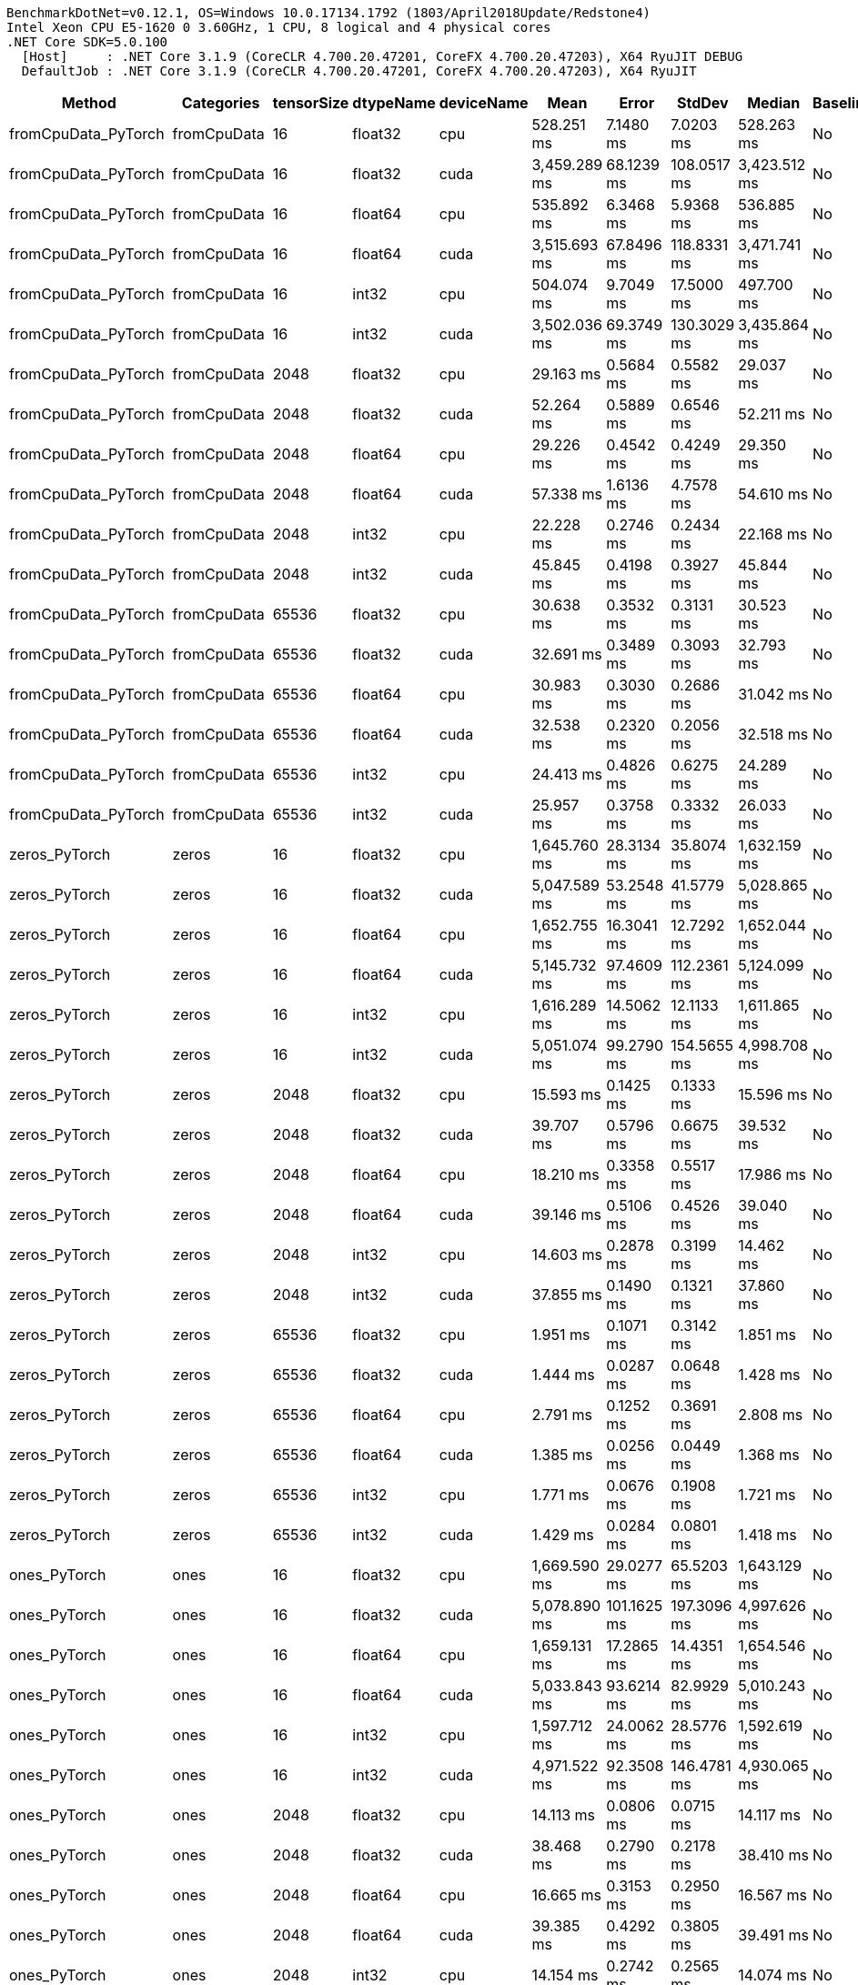 ....
BenchmarkDotNet=v0.12.1, OS=Windows 10.0.17134.1792 (1803/April2018Update/Redstone4)
Intel Xeon CPU E5-1620 0 3.60GHz, 1 CPU, 8 logical and 4 physical cores
.NET Core SDK=5.0.100
  [Host]     : .NET Core 3.1.9 (CoreCLR 4.700.20.47201, CoreFX 4.700.20.47203), X64 RyuJIT DEBUG
  DefaultJob : .NET Core 3.1.9 (CoreCLR 4.700.20.47201, CoreFX 4.700.20.47203), X64 RyuJIT

....
[options="header"]
|===
|                Method|    Categories|  tensorSize|  dtypeName|  deviceName|          Mean|        Error|       StdDev|        Median|  Baseline
|   fromCpuData_PyTorch|   fromCpuData|          16|    float32|         cpu|    528.251 ms|    7.1480 ms|    7.0203 ms|    528.263 ms|        No
|   fromCpuData_PyTorch|   fromCpuData|          16|    float32|        cuda|  3,459.289 ms|   68.1239 ms|  108.0517 ms|  3,423.512 ms|        No
|   fromCpuData_PyTorch|   fromCpuData|          16|    float64|         cpu|    535.892 ms|    6.3468 ms|    5.9368 ms|    536.885 ms|        No
|   fromCpuData_PyTorch|   fromCpuData|          16|    float64|        cuda|  3,515.693 ms|   67.8496 ms|  118.8331 ms|  3,471.741 ms|        No
|   fromCpuData_PyTorch|   fromCpuData|          16|      int32|         cpu|    504.074 ms|    9.7049 ms|   17.5000 ms|    497.700 ms|        No
|   fromCpuData_PyTorch|   fromCpuData|          16|      int32|        cuda|  3,502.036 ms|   69.3749 ms|  130.3029 ms|  3,435.864 ms|        No
|   fromCpuData_PyTorch|   fromCpuData|        2048|    float32|         cpu|     29.163 ms|    0.5684 ms|    0.5582 ms|     29.037 ms|        No
|   fromCpuData_PyTorch|   fromCpuData|        2048|    float32|        cuda|     52.264 ms|    0.5889 ms|    0.6546 ms|     52.211 ms|        No
|   fromCpuData_PyTorch|   fromCpuData|        2048|    float64|         cpu|     29.226 ms|    0.4542 ms|    0.4249 ms|     29.350 ms|        No
|   fromCpuData_PyTorch|   fromCpuData|        2048|    float64|        cuda|     57.338 ms|    1.6136 ms|    4.7578 ms|     54.610 ms|        No
|   fromCpuData_PyTorch|   fromCpuData|        2048|      int32|         cpu|     22.228 ms|    0.2746 ms|    0.2434 ms|     22.168 ms|        No
|   fromCpuData_PyTorch|   fromCpuData|        2048|      int32|        cuda|     45.845 ms|    0.4198 ms|    0.3927 ms|     45.844 ms|        No
|   fromCpuData_PyTorch|   fromCpuData|       65536|    float32|         cpu|     30.638 ms|    0.3532 ms|    0.3131 ms|     30.523 ms|        No
|   fromCpuData_PyTorch|   fromCpuData|       65536|    float32|        cuda|     32.691 ms|    0.3489 ms|    0.3093 ms|     32.793 ms|        No
|   fromCpuData_PyTorch|   fromCpuData|       65536|    float64|         cpu|     30.983 ms|    0.3030 ms|    0.2686 ms|     31.042 ms|        No
|   fromCpuData_PyTorch|   fromCpuData|       65536|    float64|        cuda|     32.538 ms|    0.2320 ms|    0.2056 ms|     32.518 ms|        No
|   fromCpuData_PyTorch|   fromCpuData|       65536|      int32|         cpu|     24.413 ms|    0.4826 ms|    0.6275 ms|     24.289 ms|        No
|   fromCpuData_PyTorch|   fromCpuData|       65536|      int32|        cuda|     25.957 ms|    0.3758 ms|    0.3332 ms|     26.033 ms|        No
|         zeros_PyTorch|         zeros|          16|    float32|         cpu|  1,645.760 ms|   28.3134 ms|   35.8074 ms|  1,632.159 ms|        No
|         zeros_PyTorch|         zeros|          16|    float32|        cuda|  5,047.589 ms|   53.2548 ms|   41.5779 ms|  5,028.865 ms|        No
|         zeros_PyTorch|         zeros|          16|    float64|         cpu|  1,652.755 ms|   16.3041 ms|   12.7292 ms|  1,652.044 ms|        No
|         zeros_PyTorch|         zeros|          16|    float64|        cuda|  5,145.732 ms|   97.4609 ms|  112.2361 ms|  5,124.099 ms|        No
|         zeros_PyTorch|         zeros|          16|      int32|         cpu|  1,616.289 ms|   14.5062 ms|   12.1133 ms|  1,611.865 ms|        No
|         zeros_PyTorch|         zeros|          16|      int32|        cuda|  5,051.074 ms|   99.2790 ms|  154.5655 ms|  4,998.708 ms|        No
|         zeros_PyTorch|         zeros|        2048|    float32|         cpu|     15.593 ms|    0.1425 ms|    0.1333 ms|     15.596 ms|        No
|         zeros_PyTorch|         zeros|        2048|    float32|        cuda|     39.707 ms|    0.5796 ms|    0.6675 ms|     39.532 ms|        No
|         zeros_PyTorch|         zeros|        2048|    float64|         cpu|     18.210 ms|    0.3358 ms|    0.5517 ms|     17.986 ms|        No
|         zeros_PyTorch|         zeros|        2048|    float64|        cuda|     39.146 ms|    0.5106 ms|    0.4526 ms|     39.040 ms|        No
|         zeros_PyTorch|         zeros|        2048|      int32|         cpu|     14.603 ms|    0.2878 ms|    0.3199 ms|     14.462 ms|        No
|         zeros_PyTorch|         zeros|        2048|      int32|        cuda|     37.855 ms|    0.1490 ms|    0.1321 ms|     37.860 ms|        No
|         zeros_PyTorch|         zeros|       65536|    float32|         cpu|      1.951 ms|    0.1071 ms|    0.3142 ms|      1.851 ms|        No
|         zeros_PyTorch|         zeros|       65536|    float32|        cuda|      1.444 ms|    0.0287 ms|    0.0648 ms|      1.428 ms|        No
|         zeros_PyTorch|         zeros|       65536|    float64|         cpu|      2.791 ms|    0.1252 ms|    0.3691 ms|      2.808 ms|        No
|         zeros_PyTorch|         zeros|       65536|    float64|        cuda|      1.385 ms|    0.0256 ms|    0.0449 ms|      1.368 ms|        No
|         zeros_PyTorch|         zeros|       65536|      int32|         cpu|      1.771 ms|    0.0676 ms|    0.1908 ms|      1.721 ms|        No
|         zeros_PyTorch|         zeros|       65536|      int32|        cuda|      1.429 ms|    0.0284 ms|    0.0801 ms|      1.418 ms|        No
|          ones_PyTorch|          ones|          16|    float32|         cpu|  1,669.590 ms|   29.0277 ms|   65.5203 ms|  1,643.129 ms|        No
|          ones_PyTorch|          ones|          16|    float32|        cuda|  5,078.890 ms|  101.1625 ms|  197.3096 ms|  4,997.626 ms|        No
|          ones_PyTorch|          ones|          16|    float64|         cpu|  1,659.131 ms|   17.2865 ms|   14.4351 ms|  1,654.546 ms|        No
|          ones_PyTorch|          ones|          16|    float64|        cuda|  5,033.843 ms|   93.6214 ms|   82.9929 ms|  5,010.243 ms|        No
|          ones_PyTorch|          ones|          16|      int32|         cpu|  1,597.712 ms|   24.0062 ms|   28.5776 ms|  1,592.619 ms|        No
|          ones_PyTorch|          ones|          16|      int32|        cuda|  4,971.522 ms|   92.3508 ms|  146.4781 ms|  4,930.065 ms|        No
|          ones_PyTorch|          ones|        2048|    float32|         cpu|     14.113 ms|    0.0806 ms|    0.0715 ms|     14.117 ms|        No
|          ones_PyTorch|          ones|        2048|    float32|        cuda|     38.468 ms|    0.2790 ms|    0.2178 ms|     38.410 ms|        No
|          ones_PyTorch|          ones|        2048|    float64|         cpu|     16.665 ms|    0.3153 ms|    0.2950 ms|     16.567 ms|        No
|          ones_PyTorch|          ones|        2048|    float64|        cuda|     39.385 ms|    0.4292 ms|    0.3805 ms|     39.491 ms|        No
|          ones_PyTorch|          ones|        2048|      int32|         cpu|     14.154 ms|    0.2742 ms|    0.2565 ms|     14.074 ms|        No
|          ones_PyTorch|          ones|        2048|      int32|        cuda|     40.657 ms|    0.5858 ms|    0.5193 ms|     40.520 ms|        No
|          ones_PyTorch|          ones|       65536|    float32|         cpu|      1.899 ms|    0.1003 ms|    0.2893 ms|      1.813 ms|        No
|          ones_PyTorch|          ones|       65536|    float32|        cuda|      1.381 ms|    0.0276 ms|    0.0577 ms|      1.361 ms|        No
|          ones_PyTorch|          ones|       65536|    float64|         cpu|      2.795 ms|    0.1454 ms|    0.4263 ms|      2.736 ms|        No
|          ones_PyTorch|          ones|       65536|    float64|        cuda|      1.391 ms|    0.0276 ms|    0.0639 ms|      1.369 ms|        No
|          ones_PyTorch|          ones|       65536|      int32|         cpu|      1.869 ms|    0.1266 ms|    0.3653 ms|      1.716 ms|        No
|          ones_PyTorch|          ones|       65536|      int32|        cuda|      1.384 ms|    0.0275 ms|    0.0643 ms|      1.370 ms|        No
|          rand_PyTorch|          rand|          16|    float32|         cpu|  1,981.077 ms|   39.2000 ms|   99.0635 ms|  1,933.657 ms|        No
|          rand_PyTorch|          rand|          16|    float32|        cuda|  5,406.589 ms|   93.0025 ms|  133.3814 ms|  5,361.649 ms|        No
|          rand_PyTorch|          rand|          16|    float64|         cpu|  1,971.714 ms|   39.0232 ms|   68.3460 ms|  1,937.530 ms|        No
|          rand_PyTorch|          rand|          16|    float64|        cuda|  5,364.707 ms|  103.9160 ms|  123.7046 ms|  5,378.001 ms|        No
|          rand_PyTorch|          rand|          16|      int32|         cpu|            NA|           NA|           NA|            NA|        No
|          rand_PyTorch|          rand|          16|      int32|        cuda|            NA|           NA|           NA|            NA|        No
|          rand_PyTorch|          rand|        2048|    float32|         cpu|     32.000 ms|    0.3424 ms|    0.3202 ms|     31.968 ms|        No
|          rand_PyTorch|          rand|        2048|    float32|        cuda|     40.783 ms|    0.6180 ms|    0.5478 ms|     40.983 ms|        No
|          rand_PyTorch|          rand|        2048|    float64|         cpu|     56.496 ms|    0.9911 ms|    0.9270 ms|     56.503 ms|        No
|          rand_PyTorch|          rand|        2048|    float64|        cuda|     42.946 ms|    0.7812 ms|    0.6523 ms|     42.723 ms|        No
|          rand_PyTorch|          rand|        2048|      int32|         cpu|            NA|           NA|           NA|            NA|        No
|          rand_PyTorch|          rand|        2048|      int32|        cuda|            NA|           NA|           NA|            NA|        No
|          rand_PyTorch|          rand|       65536|    float32|         cpu|     18.470 ms|    0.1712 ms|    0.1602 ms|     18.506 ms|        No
|          rand_PyTorch|          rand|       65536|    float32|        cuda|      1.432 ms|    0.0277 ms|    0.0406 ms|      1.420 ms|        No
|          rand_PyTorch|          rand|       65536|    float64|         cpu|     39.024 ms|    0.2519 ms|    0.2233 ms|     38.972 ms|        No
|          rand_PyTorch|          rand|       65536|    float64|        cuda|      1.480 ms|    0.0280 ms|    0.0392 ms|      1.478 ms|        No
|          rand_PyTorch|          rand|       65536|      int32|         cpu|            NA|           NA|           NA|            NA|        No
|          rand_PyTorch|          rand|       65536|      int32|        cuda|            NA|           NA|           NA|            NA|        No
|      addition_PyTorch|      addition|          16|    float32|         cpu|    742.510 ms|   12.4315 ms|   11.6284 ms|    741.321 ms|        No
|      addition_PyTorch|      addition|          16|    float32|        cuda|  3,229.725 ms|   62.8968 ms|   69.9096 ms|  3,209.733 ms|        No
|      addition_PyTorch|      addition|          16|    float64|         cpu|    754.081 ms|    8.0423 ms|    7.5228 ms|    755.628 ms|        No
|      addition_PyTorch|      addition|          16|    float64|        cuda|  3,145.584 ms|   60.0503 ms|   61.6672 ms|  3,121.837 ms|        No
|      addition_PyTorch|      addition|          16|      int32|         cpu|    714.067 ms|    5.5989 ms|    5.2372 ms|    714.155 ms|        No
|      addition_PyTorch|      addition|          16|      int32|        cuda|  3,260.667 ms|   60.6064 ms|   78.8055 ms|  3,231.562 ms|        No
|      addition_PyTorch|      addition|        2048|    float32|         cpu|      9.307 ms|    0.1852 ms|    0.4879 ms|      9.193 ms|        No
|      addition_PyTorch|      addition|        2048|    float32|        cuda|     25.150 ms|    0.4066 ms|    0.3994 ms|     25.102 ms|        No
|      addition_PyTorch|      addition|        2048|    float64|         cpu|     12.750 ms|    0.2497 ms|    0.4438 ms|     12.780 ms|        No
|      addition_PyTorch|      addition|        2048|    float64|        cuda|     24.604 ms|    0.2859 ms|    0.2674 ms|     24.567 ms|        No
|      addition_PyTorch|      addition|        2048|      int32|         cpu|      9.266 ms|    0.1837 ms|    0.3451 ms|      9.123 ms|        No
|      addition_PyTorch|      addition|        2048|      int32|        cuda|     25.396 ms|    0.7400 ms|    2.1701 ms|     24.280 ms|        No
|      addition_PyTorch|      addition|       65536|    float32|         cpu|      7.553 ms|    0.3445 ms|    0.9429 ms|      7.462 ms|        No
|      addition_PyTorch|      addition|       65536|    float32|        cuda|      5.195 ms|    0.1026 ms|    0.1714 ms|      5.199 ms|        No
|      addition_PyTorch|      addition|       65536|    float64|         cpu|     10.074 ms|    0.8095 ms|    2.3868 ms|      9.759 ms|        No
|      addition_PyTorch|      addition|       65536|    float64|        cuda|      5.403 ms|    0.1024 ms|    0.2289 ms|      5.406 ms|        No
|      addition_PyTorch|      addition|       65536|      int32|         cpu|      6.305 ms|    0.3180 ms|    0.8866 ms|      6.300 ms|        No
|      addition_PyTorch|      addition|       65536|      int32|        cuda|      4.393 ms|    0.1014 ms|    0.2908 ms|      4.347 ms|        No
|    addInPlace_PyTorch|    addInPlace|          16|    float32|         cpu|    409.598 ms|    2.2956 ms|    1.9169 ms|    409.986 ms|        No
|    addInPlace_PyTorch|    addInPlace|          16|    float32|        cuda|  1,643.912 ms|   13.8597 ms|   11.5735 ms|  1,639.398 ms|        No
|    addInPlace_PyTorch|    addInPlace|          16|    float64|         cpu|    385.327 ms|    4.4139 ms|    3.6858 ms|    385.888 ms|        No
|    addInPlace_PyTorch|    addInPlace|          16|    float64|        cuda|  1,600.520 ms|   19.7346 ms|   16.4793 ms|  1,599.511 ms|        No
|    addInPlace_PyTorch|    addInPlace|          16|      int32|         cpu|    383.271 ms|    4.0174 ms|    3.5613 ms|    382.039 ms|        No
|    addInPlace_PyTorch|    addInPlace|          16|      int32|        cuda|  1,613.522 ms|   31.8994 ms|   32.7583 ms|  1,602.715 ms|        No
|    addInPlace_PyTorch|    addInPlace|        2048|    float32|         cpu|      5.516 ms|    0.1036 ms|    0.0865 ms|      5.493 ms|        No
|    addInPlace_PyTorch|    addInPlace|        2048|    float32|        cuda|     13.091 ms|    0.2013 ms|    0.1784 ms|     13.081 ms|        No
|    addInPlace_PyTorch|    addInPlace|        2048|    float64|         cpu|      7.582 ms|    0.1511 ms|    0.1965 ms|      7.507 ms|        No
|    addInPlace_PyTorch|    addInPlace|        2048|    float64|        cuda|     13.340 ms|    0.2572 ms|    0.3434 ms|     13.321 ms|        No
|    addInPlace_PyTorch|    addInPlace|        2048|      int32|         cpu|      5.523 ms|    0.0779 ms|    0.0650 ms|      5.527 ms|        No
|    addInPlace_PyTorch|    addInPlace|        2048|      int32|        cuda|     12.789 ms|    0.2411 ms|    0.2476 ms|     12.714 ms|        No
|    addInPlace_PyTorch|    addInPlace|       65536|    float32|         cpu|      6.895 ms|    0.3885 ms|    1.0635 ms|      6.739 ms|        No
|    addInPlace_PyTorch|    addInPlace|       65536|    float32|        cuda|      4.988 ms|    0.0990 ms|    0.2676 ms|      4.922 ms|        No
|    addInPlace_PyTorch|    addInPlace|       65536|    float64|         cpu|      8.604 ms|    0.4917 ms|    1.3789 ms|      8.934 ms|        No
|    addInPlace_PyTorch|    addInPlace|       65536|    float64|        cuda|      4.887 ms|    0.0962 ms|    0.1710 ms|      4.843 ms|        No
|    addInPlace_PyTorch|    addInPlace|       65536|      int32|         cpu|      5.706 ms|    0.3159 ms|    0.8807 ms|      5.769 ms|        No
|    addInPlace_PyTorch|    addInPlace|       65536|      int32|        cuda|      3.919 ms|    0.0770 ms|    0.1502 ms|      3.929 ms|        No
|  addWithAlpha_PyTorch|  addWithAlpha|          16|    float32|         cpu|    530.222 ms|    3.0549 ms|    2.5510 ms|    530.745 ms|        No
|  addWithAlpha_PyTorch|  addWithAlpha|          16|    float32|        cuda|  1,873.067 ms|   28.0883 ms|   23.4550 ms|  1,869.784 ms|        No
|  addWithAlpha_PyTorch|  addWithAlpha|          16|    float64|         cpu|    482.067 ms|    6.8547 ms|    6.0765 ms|    480.838 ms|        No
|  addWithAlpha_PyTorch|  addWithAlpha|          16|    float64|        cuda|  1,782.789 ms|   15.0738 ms|   14.1000 ms|  1,781.665 ms|        No
|  addWithAlpha_PyTorch|  addWithAlpha|          16|      int32|         cpu|    485.122 ms|    8.1637 ms|    7.6364 ms|    484.073 ms|        No
|  addWithAlpha_PyTorch|  addWithAlpha|          16|      int32|        cuda|  1,804.856 ms|   17.7728 ms|   14.8411 ms|  1,804.852 ms|        No
|  addWithAlpha_PyTorch|  addWithAlpha|        2048|    float32|         cpu|      6.270 ms|    0.0828 ms|    0.0691 ms|      6.259 ms|        No
|  addWithAlpha_PyTorch|  addWithAlpha|        2048|    float32|        cuda|     14.842 ms|    0.1932 ms|    0.1807 ms|     14.848 ms|        No
|  addWithAlpha_PyTorch|  addWithAlpha|        2048|    float64|         cpu|      8.908 ms|    0.1770 ms|    0.3146 ms|      8.995 ms|        No
|  addWithAlpha_PyTorch|  addWithAlpha|        2048|    float64|        cuda|     14.301 ms|    0.2444 ms|    0.2286 ms|     14.250 ms|        No
|  addWithAlpha_PyTorch|  addWithAlpha|        2048|      int32|         cpu|      6.392 ms|    0.0855 ms|    0.0985 ms|      6.381 ms|        No
|  addWithAlpha_PyTorch|  addWithAlpha|        2048|      int32|        cuda|     17.897 ms|    0.2732 ms|    0.2555 ms|     17.899 ms|        No
|  addWithAlpha_PyTorch|  addWithAlpha|       65536|    float32|         cpu|      6.972 ms|    0.3282 ms|    0.8872 ms|      6.907 ms|        No
|  addWithAlpha_PyTorch|  addWithAlpha|       65536|    float32|        cuda|      4.879 ms|    0.0974 ms|    0.1968 ms|      4.873 ms|        No
|  addWithAlpha_PyTorch|  addWithAlpha|       65536|    float64|         cpu|      9.230 ms|    0.7637 ms|    2.2398 ms|      9.007 ms|        No
|  addWithAlpha_PyTorch|  addWithAlpha|       65536|    float64|        cuda|      4.933 ms|    0.0972 ms|    0.1872 ms|      4.913 ms|        No
|  addWithAlpha_PyTorch|  addWithAlpha|       65536|      int32|         cpu|      5.541 ms|    0.2620 ms|    0.7347 ms|      5.558 ms|        No
|  addWithAlpha_PyTorch|  addWithAlpha|       65536|      int32|        cuda|      3.981 ms|    0.0790 ms|    0.2190 ms|      3.939 ms|        No
|     addScalar_PyTorch|     addScalar|          16|    float32|         cpu|  1,938.403 ms|   16.2285 ms|   15.1802 ms|  1,939.982 ms|        No
|     addScalar_PyTorch|     addScalar|          16|    float32|        cuda|  4,212.287 ms|   82.0461 ms|  132.4891 ms|  4,179.452 ms|        No
|     addScalar_PyTorch|     addScalar|          16|    float64|         cpu|  1,966.137 ms|   39.1755 ms|   49.5445 ms|  1,949.195 ms|        No
|     addScalar_PyTorch|     addScalar|          16|    float64|        cuda|  4,186.714 ms|   81.4232 ms|   87.1219 ms|  4,162.382 ms|        No
|     addScalar_PyTorch|     addScalar|          16|      int32|         cpu|  1,863.798 ms|   30.4151 ms|   28.4503 ms|  1,855.691 ms|        No
|     addScalar_PyTorch|     addScalar|          16|      int32|        cuda|  4,333.180 ms|   82.6515 ms|  107.4702 ms|  4,285.018 ms|        No
|     addScalar_PyTorch|     addScalar|        2048|    float32|         cpu|     19.365 ms|    0.2832 ms|    0.2649 ms|     19.361 ms|        No
|     addScalar_PyTorch|     addScalar|        2048|    float32|        cuda|     33.306 ms|    0.3753 ms|    0.3511 ms|     33.394 ms|        No
|     addScalar_PyTorch|     addScalar|        2048|    float64|         cpu|     23.412 ms|    0.2590 ms|    0.2296 ms|     23.387 ms|        No
|     addScalar_PyTorch|     addScalar|        2048|    float64|        cuda|     32.836 ms|    0.1855 ms|    0.1735 ms|     32.841 ms|        No
|     addScalar_PyTorch|     addScalar|        2048|      int32|         cpu|     18.673 ms|    0.2286 ms|    0.2026 ms|     18.639 ms|        No
|     addScalar_PyTorch|     addScalar|        2048|      int32|        cuda|     32.789 ms|    0.2587 ms|    0.2420 ms|     32.731 ms|        No
|     addScalar_PyTorch|     addScalar|       65536|    float32|         cpu|      7.565 ms|    0.3478 ms|    0.9810 ms|      7.455 ms|        No
|     addScalar_PyTorch|     addScalar|       65536|    float32|        cuda|      5.397 ms|    0.1072 ms|    0.1792 ms|      5.389 ms|        No
|     addScalar_PyTorch|     addScalar|       65536|    float64|         cpu|     10.924 ms|    0.8420 ms|    2.4695 ms|     10.788 ms|        No
|     addScalar_PyTorch|     addScalar|       65536|    float64|        cuda|      5.528 ms|    0.1083 ms|    0.1809 ms|      5.527 ms|        No
|     addScalar_PyTorch|     addScalar|       65536|      int32|         cpu|      7.417 ms|    0.5242 ms|    1.5292 ms|      7.018 ms|        No
|     addScalar_PyTorch|     addScalar|       65536|      int32|        cuda|      4.664 ms|    0.0932 ms|    0.2520 ms|      4.627 ms|        No
|===

[WARNING]
.Benchmarks with issues
====
* BasicTensorOps.rand_PyTorch: DefaultJob [tensorSize=16, dtypeName=int32, deviceName=cpu]
* BasicTensorOps.rand_PyTorch: DefaultJob [tensorSize=16, dtypeName=int32, deviceName=cuda]
* BasicTensorOps.rand_PyTorch: DefaultJob [tensorSize=2048, dtypeName=int32, deviceName=cpu]
* BasicTensorOps.rand_PyTorch: DefaultJob [tensorSize=2048, dtypeName=int32, deviceName=cuda]
* BasicTensorOps.rand_PyTorch: DefaultJob [tensorSize=65536, dtypeName=int32, deviceName=cpu]
* BasicTensorOps.rand_PyTorch: DefaultJob [tensorSize=65536, dtypeName=int32, deviceName=cuda]
====
